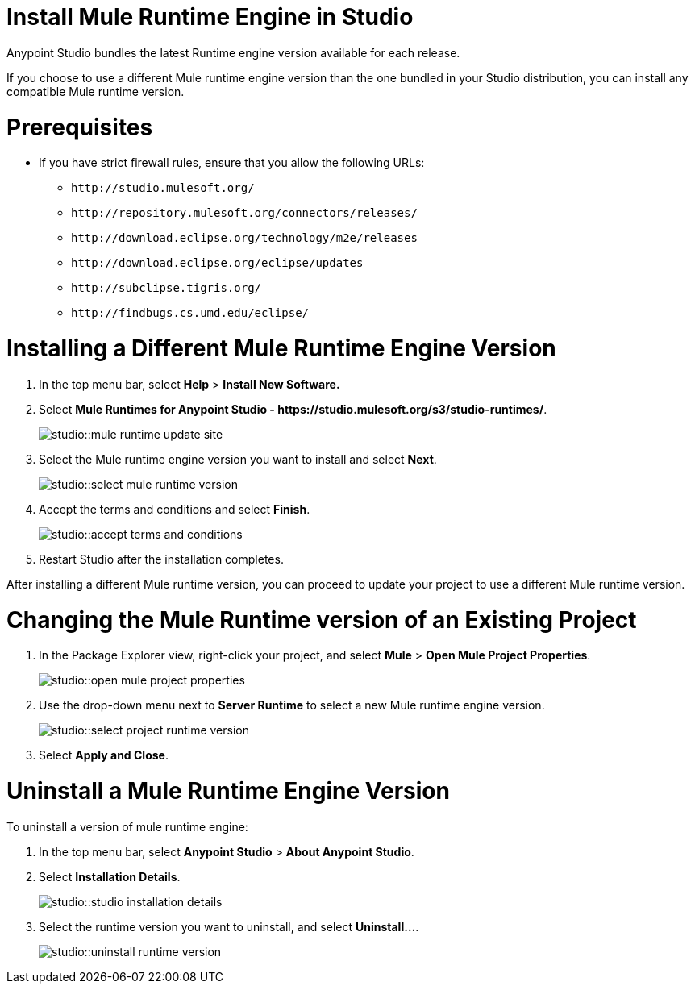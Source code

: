 = Install Mule Runtime Engine in Studio

// tag::intro[]
Anypoint Studio bundles the latest Runtime engine version available for each release.

If you choose to use a different Mule runtime engine version than the one bundled in your Studio distribution, you can install any compatible Mule runtime version.
// end::intro[]

// tag::prereq[]
= Prerequisites

* If you have strict firewall rules, ensure that you allow the following URLs:
** `+http://studio.mulesoft.org/+`
** `+http://repository.mulesoft.org/connectors/releases/+`
** `+http://download.eclipse.org/technology/m2e/releases+`
** `+http://download.eclipse.org/eclipse/updates+`
** `+http://subclipse.tigris.org/+`
** `+http://findbugs.cs.umd.edu/eclipse/+`
// end::prereq[]

// tag::install-task[]
= Installing a Different Mule Runtime Engine Version

. In the top menu bar, select *Help* > *Install New Software.*
. Select *Mule Runtimes for Anypoint Studio - +https://studio.mulesoft.org/s3/studio-runtimes/+*.
+
image::studio::mule-runtime-update-site.png[]
. Select the Mule runtime engine version you want to install and select *Next*.
+
image::studio::select-mule-runtime-version.png[]
. Accept the terms and conditions and select *Finish*.
+
image::studio::accept-terms-and-conditions.png[]
. Restart Studio after the installation completes.

After installing a different Mule runtime version, you can proceed to update your project to use a different Mule runtime version.
// end::install-task[]

// tag::update-mule-version-task[]
= Changing the Mule Runtime version of an Existing Project

. In the Package Explorer view, right-click your project, and select *Mule* > *Open Mule Project Properties*.
+
image::studio::open-mule-project-properties.png[]
. Use the drop-down menu next to *Server Runtime* to select a new Mule runtime engine version.
+
image::studio::select-project-runtime-version.png[]
. Select *Apply and Close*.

// end::update-mule-version-task[]

// tag::uninstall-mule-version-task[]
= Uninstall a Mule Runtime Engine Version

To uninstall a version of mule runtime engine:

. In the top menu bar, select *Anypoint Studio* > *About Anypoint Studio*.
. Select *Installation Details*.
+
image::studio::studio-installation-details.png[]
. Select the runtime version you want to uninstall, and select *Uninstall...*.
+
image::studio::uninstall-runtime-version.png[]
// end::uninstall-mule-version-task[]
